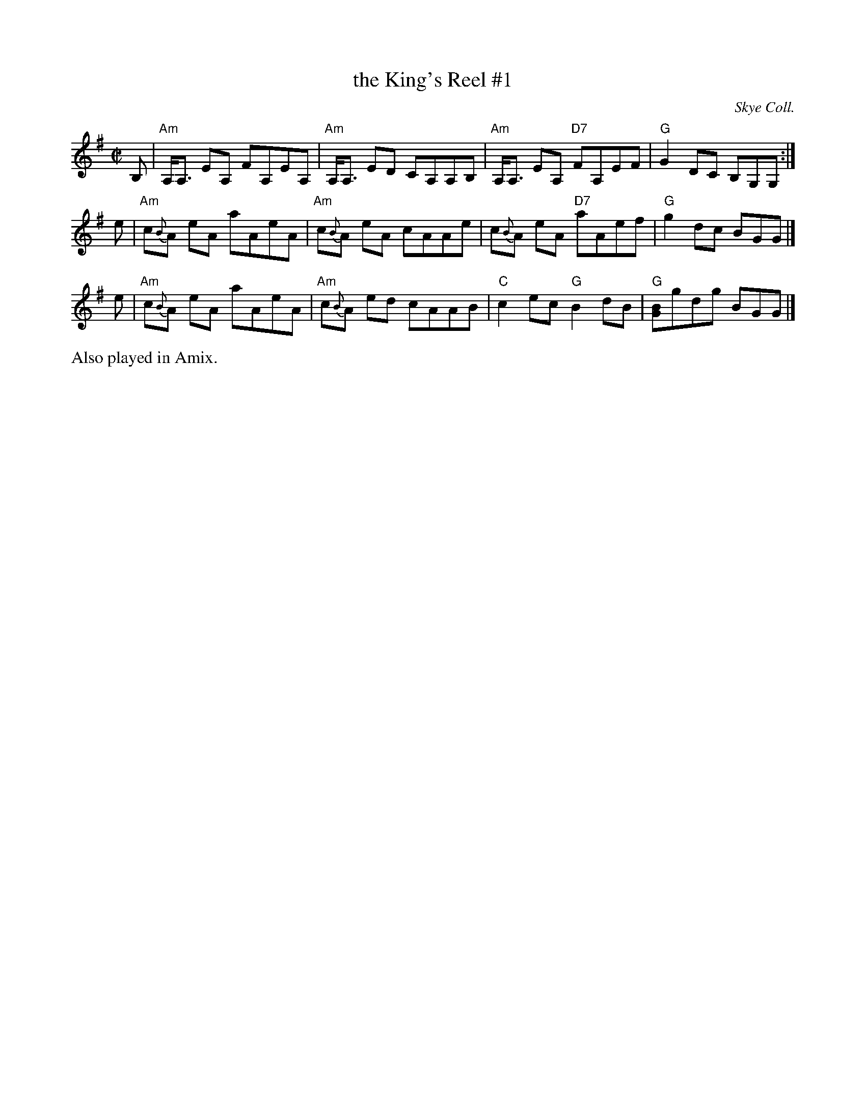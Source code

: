 X: 1
T: the King's Reel #1
O: Skye Coll.
B: Keith Norman MacDonald: "The Skye collection of the best reels & strathspeys extant": 1887
Z: 2011 Ralph Palmer
R: Reel
M: C|
L: 1/8
K: Ador
B,| "Am"A,<A, EA, FA,EA, | "Am"A,<A, ED CA,A,B, | "Am"A,<A, EA, "D7"FA,EF | "G"G2 DC B,G,G, :|
e | "Am"c{B}A eA aAeA | "Am"c{B}A eA cAAe | c{B}A eA "D7"aAef | "G"g2 dc BGG |]
e | "Am"c{B}A eA aAeA | "Am"c{B}A ed cAAB | "C"c2 ec "G"B2 dB | "G"[BG]gdg BGG |]
%%text Also played in Amix.
